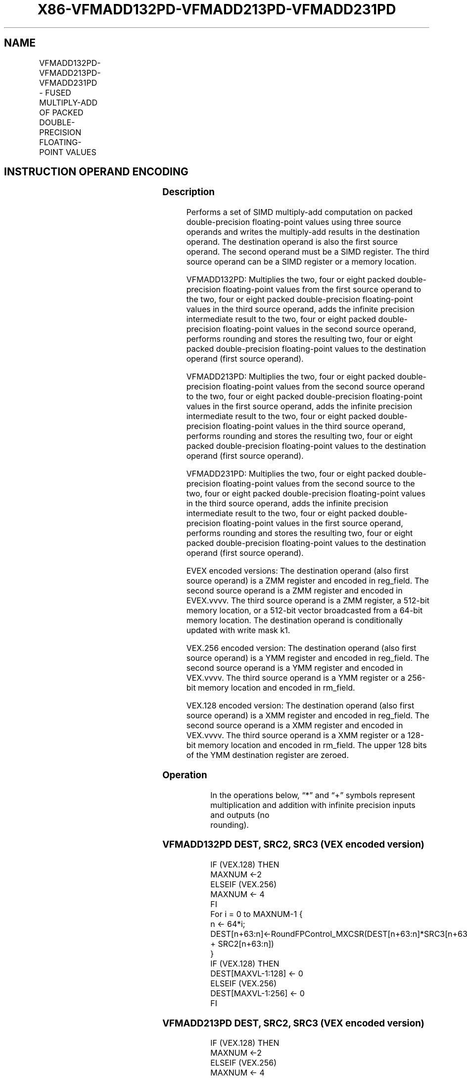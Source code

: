 .nh
.TH "X86-VFMADD132PD-VFMADD213PD-VFMADD231PD" "7" "May 2019" "TTMO" "Intel x86-64 ISA Manual"
.SH NAME
VFMADD132PD-VFMADD213PD-VFMADD231PD - FUSED MULTIPLY-ADD OF PACKED DOUBLE- PRECISION FLOATING-POINT VALUES
.TS
allbox;
l l l l l 
l l l l l .
\fB\fCOpcode/Instruction\fR	\fB\fCOp/En\fR	\fB\fC64/32 bit Mode Support\fR	\fB\fCCPUID Feature Flag\fR	\fB\fCDescription\fR
T{
VEX.128.66.0F38.W1 98 /r VFMADD132PD xmm1, xmm2, xmm3/m128
T}
	A	V/V	FMA	T{
Multiply packed double\-precision floating\-point values from xmm1 and xmm3/mem, add to xmm2 and put result in xmm1.
T}
T{
VEX.128.66.0F38.W1 A8 /r VFMADD213PD xmm1, xmm2, xmm3/m128
T}
	A	V/V	FMA	T{
Multiply packed double\-precision floating\-point values from xmm1 and xmm2, add to xmm3/mem and put result in xmm1.
T}
T{
VEX.128.66.0F38.W1 B8 /r VFMADD231PD xmm1, xmm2, xmm3/m128
T}
	A	V/V	FMA	T{
Multiply packed double\-precision floating\-point values from xmm2 and xmm3/mem, add to xmm1 and put result in xmm1.
T}
T{
VEX.256.66.0F38.W1 98 /r VFMADD132PD ymm1, ymm2, ymm3/m256
T}
	A	V/V	FMA	T{
Multiply packed double\-precision floating\-point values from ymm1 and ymm3/mem, add to ymm2 and put result in ymm1.
T}
T{
VEX.256.66.0F38.W1 A8 /r VFMADD213PD ymm1, ymm2, ymm3/m256
T}
	A	V/V	FMA	T{
Multiply packed double\-precision floating\-point values from ymm1 and ymm2, add to ymm3/mem and put result in ymm1.
T}
T{
VEX.256.66.0F38.W1 B8 /r VFMADD231PD ymm1, ymm2, ymm3/m256
T}
	A	V/V	FMA	T{
Multiply packed double\-precision floating\-point values from ymm2 and ymm3/mem, add to ymm1 and put result in ymm1.
T}
T{
EVEX.128.66.0F38.W1 98 /r VFMADD132PD xmm1 {k1}{z}, xmm2, xmm3/m128/m64bcst
T}
	A	V/V	AVX512VL AVX512F	T{
Multiply packed double\-precision floating\-point values from xmm1 and xmm3/m128/m64bcst, add to xmm2 and put result in xmm1.
T}
T{
EVEX.128.66.0F38.W1 A8 /r VFMADD213PD xmm1 {k1}{z}, xmm2, xmm3/m128/m64bcst
T}
	B	V/V	AVX512VL AVX512F	T{
Multiply packed double\-precision floating\-point values from xmm1 and xmm2, add to xmm3/m128/m64bcst and put result in xmm1.
T}
T{
EVEX.128.66.0F38.W1 B8 /r VFMADD231PD xmm1 {k1}{z}, xmm2, xmm3/m128/m64bcst
T}
	B	V/V	AVX512VL AVX512F	T{
Multiply packed double\-precision floating\-point values from xmm2 and xmm3/m128/m64bcst, add to xmm1 and put result in xmm1.
T}
T{
EVEX.256.66.0F38.W1 98 /r VFMADD132PD ymm1 {k1}{z}, ymm2, ymm3/m256/m64bcst
T}
	B	V/V	AVX512VL AVX512F	T{
Multiply packed double\-precision floating\-point values from ymm1 and ymm3/m256/m64bcst, add to ymm2 and put result in ymm1.
T}
T{
EVEX.256.66.0F38.W1 A8 /r VFMADD213PD ymm1 {k1}{z}, ymm2, ymm3/m256/m64bcst
T}
	B	V/V	AVX512VL AVX512F	T{
Multiply packed double\-precision floating\-point values from ymm1 and ymm2, add to ymm3/m256/m64bcst and put result in ymm1.
T}
T{
EVEX.256.66.0F38.W1 B8 /r VFMADD231PD ymm1 {k1}{z}, ymm2, ymm3/m256/m64bcst
T}
	B	V/V	AVX512VL AVX512F	T{
Multiply packed double\-precision floating\-point values from ymm2 and ymm3/m256/m64bcst, add to ymm1 and put result in ymm1.
T}
T{
EVEX.512.66.0F38.W1 98 /r VFMADD132PD zmm1 {k1}{z}, zmm2, zmm3/m512/m64bcst{er}
T}
	B	V/V	AVX512F	T{
Multiply packed double\-precision floating\-point values from zmm1 and zmm3/m512/m64bcst, add to zmm2 and put result in zmm1.
T}
T{
EVEX.512.66.0F38.W1 A8 /r VFMADD213PD zmm1 {k1}{z}, zmm2, zmm3/m512/m64bcst{er}
T}
	B	V/V	AVX512F	T{
Multiply packed double\-precision floating\-point values from zmm1 and zmm2, add to zmm3/m512/m64bcst and put result in zmm1.
T}
T{
EVEX.512.66.0F38.W1 B8 /r VFMADD231PD zmm1 {k1}{z}, zmm2, zmm3/m512/m64bcst{er}
T}
	B	V/V	AVX512F	T{
Multiply packed double\-precision floating\-point values from zmm2 and zmm3/m512/m64bcst, add to zmm1 and put result in zmm1.
T}
.TE

.SH INSTRUCTION OPERAND ENCODING
.TS
allbox;
l l l l l l 
l l l l l l .
Op/En	Tuple Type	Operand 1	Operand 2	Operand 3	Operand 4
A	NA	ModRM:reg (r, w)	VEX.vvvv (r)	ModRM:r/m (r)	NA
B	Full	ModRM:reg (r, w)	EVEX.vvvv (r)	ModRM:r/m (r)	NA
.TE

.SS Description
.PP
Performs a set of SIMD multiply\-add computation on packed
double\-precision floating\-point values using three source operands and
writes the multiply\-add results in the destination operand. The
destination operand is also the first source operand. The second operand
must be a SIMD register. The third source operand can be a SIMD register
or a memory location.

.PP
VFMADD132PD: Multiplies the two, four or eight packed double\-precision
floating\-point values from the first source operand to the two, four or
eight packed double\-precision floating\-point values in the third source
operand, adds the infinite precision intermediate result to the two,
four or eight packed double\-precision floating\-point values in the
second source operand, performs rounding and stores the resulting two,
four or eight packed double\-precision floating\-point values to the
destination operand (first source operand).

.PP
VFMADD213PD: Multiplies the two, four or eight packed double\-precision
floating\-point values from the second source operand to the two, four or
eight packed double\-precision floating\-point values in the first source
operand, adds the infinite precision intermediate result to the two,
four or eight packed double\-precision floating\-point values in the third
source operand, performs rounding and stores the resulting two, four or
eight packed double\-precision floating\-point values to the destination
operand (first source operand).

.PP
VFMADD231PD: Multiplies the two, four or eight packed double\-precision
floating\-point values from the second source to the two, four or eight
packed double\-precision floating\-point values in the third source
operand, adds the infinite precision intermediate result to the two,
four or eight packed double\-precision floating\-point values in the first
source operand, performs rounding and stores the resulting two, four or
eight packed double\-precision floating\-point values to the destination
operand (first source operand).

.PP
EVEX encoded versions: The destination operand (also first source
operand) is a ZMM register and encoded in reg\_field. The second source
operand is a ZMM register and encoded in EVEX.vvvv. The third source
operand is a ZMM register, a 512\-bit memory location, or a 512\-bit
vector broadcasted from a 64\-bit memory location. The destination
operand is conditionally updated with write mask k1.

.PP
VEX.256 encoded version: The destination operand (also first source
operand) is a YMM register and encoded in reg\_field. The second source
operand is a YMM register and encoded in VEX.vvvv. The third source
operand is a YMM register or a 256\-bit memory location and encoded in
rm\_field.

.PP
VEX.128 encoded version: The destination operand (also first source
operand) is a XMM register and encoded in reg\_field. The second source
operand is a XMM register and encoded in VEX.vvvv. The third source
operand is a XMM register or a 128\-bit memory location and encoded in
rm\_field. The upper 128 bits of the YMM destination register are
zeroed.

.SS Operation
.PP
.RS

.nf
In the operations below, “*” and “+” symbols represent multiplication and addition with infinite precision inputs and outputs (no
rounding).

.fi
.RE

.SS VFMADD132PD DEST, SRC2, SRC3 (VEX encoded version)
.PP
.RS

.nf
IF (VEX.128) THEN
    MAXNUM ←2
ELSEIF (VEX.256)
    MAXNUM ← 4
FI
For i = 0 to MAXNUM\-1 {
    n ← 64*i;
    DEST[n+63:n]←RoundFPControl\_MXCSR(DEST[n+63:n]*SRC3[n+63:n] + SRC2[n+63:n])
}
IF (VEX.128) THEN
    DEST[MAXVL\-1:128] ← 0
ELSEIF (VEX.256)
    DEST[MAXVL\-1:256] ← 0
FI

.fi
.RE

.SS VFMADD213PD DEST, SRC2, SRC3 (VEX encoded version)
.PP
.RS

.nf
IF (VEX.128) THEN
    MAXNUM ←2
ELSEIF (VEX.256)
    MAXNUM ← 4
FI
For i = 0 to MAXNUM\-1 {
    n ← 64*i;
    DEST[n+63:n]←RoundFPControl\_MXCSR(SRC2[n+63:n]*DEST[n+63:n] + SRC3[n+63:n])
}
IF (VEX.128) THEN
    DEST[MAXVL\-1:128] ← 0
ELSEIF (VEX.256)
    DEST[MAXVL\-1:256] ← 0
FI

.fi
.RE

.SS VFMADD231PD DEST, SRC2, SRC3 (VEX encoded version)
.PP
.RS

.nf
IF (VEX.128) THEN
    MAXNUM ←2
ELSEIF (VEX.256)
    MAXNUM ← 4
FI
For i = 0 to MAXNUM\-1 {
    n ← 64*i;
    DEST[n+63:n]←RoundFPControl\_MXCSR(SRC2[n+63:n]*SRC3[n+63:n] + DEST[n+63:n])
}
IF (VEX.128) THEN
    DEST[MAXVL\-1:128] ← 0
ELSEIF (VEX.256)
    DEST[MAXVL\-1:256] ← 0
FI

.fi
.RE

.SS VFMADD132PD DEST, SRC2, SRC3 (EVEX encoded version, when src3 operand is a register)
.PP
.RS

.nf
(KL, VL) = (2, 128), (4, 256), (8, 512)
IF (VL = 512) AND (EVEX.b = 1)
    THEN
        SET\_RM(EVEX.RC);
    ELSE
        SET\_RM(MXCSR.RM);
FI;
FOR j←0 TO KL\-1
    i←j * 64
    IF k1[j] OR *no writemask*
        THEN DEST[i+63:i]←
            RoundFPControl(DEST[i+63:i]*SRC3[i+63:i] + SRC2[i+63:i])
        ELSE
            IF *merging\-masking* ; merging\-masking
                THEN *DEST[i+63:i] remains unchanged*
                ELSE ; zeroing\-masking
                    DEST[i+63:i] ← 0
            FI
    FI;
ENDFOR
DEST[MAXVL\-1:VL] ← 0

.fi
.RE

.SS VFMADD132PD DEST, SRC2, SRC3 (EVEX encoded version, when src3 operand is a memory source)
.PP
.RS

.nf
(KL, VL) = (2, 128), (4, 256), (8, 512)
FOR j←0 TO KL\-1
    i←j * 64
    IF k1[j] OR *no writemask*
        THEN
            IF (EVEX.b = 1)
                THEN
                    DEST[i+63:i] ←
            RoundFPControl\_MXCSR(DEST[i+63:i]*SRC3[63:0] + SRC2[i+63:i])
                ELSE
                    DEST[i+63:i] ←
            RoundFPControl\_MXCSR(DEST[i+63:i]*SRC3[i+63:i] + SRC2[i+63:i])
            FI;
        ELSE
            IF *merging\-masking* ; merging\-masking
                THEN *DEST[i+63:i] remains unchanged*
                ELSE ; zeroing\-masking
                    DEST[i+63:i] ← 0
            FI
    FI;
ENDFOR
DEST[MAXVL\-1:VL] ← 0

.fi
.RE

.SS VFMADD213PD DEST, SRC2, SRC3 (EVEX encoded version, when src3 operand is a is a register)
.PP
.RS

.nf
(KL, VL) = (2, 128), (4, 256), (8, 512)
IF (VL = 512) AND (EVEX.b = 1)
    THEN
        SET\_RM(EVEX.RC);
    ELSE
        SET\_RM(MXCSR.RM);
FI;
FOR j←0 TO KL\-1
    i←j * 64
    IF k1[j] OR *no writemask*
        THEN DEST[i+63:i]←
            RoundFPControl(SRC2[i+63:i]*DEST[i+63:i] + SRC3[i+63:i])
        ELSE
            IF *merging\-masking* ; merging\-masking
                THEN *DEST[i+63:i] remains unchanged*
                ELSE ; zeroing\-masking
                    DEST[i+63:i] ← 0
            FI
    FI;
ENDFOR
DEST[MAXVL\-1:VL] ← 0

.fi
.RE

.SS VFMADD213PD DEST, SRC2, SRC3 (EVEX encoded version, when src3 operand is a memory source)
.PP
.RS

.nf
(KL, VL) = (2, 128), (4, 256), (8, 512)
FOR j←0 TO KL\-1
    i←j * 64
    IF k1[j] OR *no writemask*
        THEN
            IF (EVEX.b = 1)
                THEN
                    DEST[i+63:i] ←
            RoundFPControl\_MXCSR(SRC2[i+63:i]*DEST[i+63:i] + SRC3[63:0])
                ELSE
                    DEST[i+63:i] ←
            RoundFPControl\_MXCSR(SRC2[i+63:i]*DEST[i+63:i] + SRC3[i+63:i])
            FI;
        ELSE
            IF *merging\-masking* ; merging\-masking
                THEN *DEST[i+63:i] remains unchanged*
                ELSE ; zeroing\-masking
                    DEST[i+63:i] ← 0
            FI
    FI;
ENDFOR
DEST[MAXVL\-1:VL] ← 0

.fi
.RE

.SS VFMADD231PD DEST, SRC2, SRC3 (EVEX encoded version, when src3 operand is a register)
.PP
.RS

.nf
(KL, VL) = (2, 128), (4, 256), (8, 512)
IF (VL = 512) AND (EVEX.b = 1)
    THEN
        SET\_RM(EVEX.RC);
    ELSE
        SET\_RM(MXCSR.RM);
FI;
FOR j←0 TO KL\-1
    i←j * 64
    IF k1[j] OR *no writemask*
        THEN DEST[i+63:i]←
            RoundFPControl(SRC2[i+63:i]*SRC3[i+63:i] + DEST[i+63:i])
        ELSE
            IF *merging\-masking* ; merging\-masking
                THEN *DEST[i+63:i] remains unchanged*
                ELSE ; zeroing\-masking
                    DEST[i+63:i] ← 0
            FI
    FI;
ENDFOR
DEST[MAXVL\-1:VL] ← 0

.fi
.RE

.SS VFMADD231PD DEST, SRC2, SRC3 (EVEX encoded version, when src3 operand is a memory source)
.PP
.RS

.nf
(KL, VL) = (2, 128), (4, 256), (8, 512)
FOR j←0 TO KL\-1
    i←j * 64
    IF k1[j] OR *no writemask*
        THEN
            IF (EVEX.b = 1)
                THEN
                    DEST[i+63:i] ←
            RoundFPControl\_MXCSR(SRC2[i+63:i]*SRC3[63:0] + DEST[i+63:i])
                ELSE
                    DEST[i+63:i] ←
            RoundFPControl\_MXCSR(SRC2[i+63:i]*SRC3[i+63:i] + DEST[i+63:i])
            FI;
        ELSE
            IF *merging\-masking* ; merging\-masking
                THEN *DEST[i+63:i] remains unchanged*
                ELSE ; zeroing\-masking
                    DEST[i+63:i] ← 0
            FI
    FI;
ENDFOR
DEST[MAXVL\-1:VL] ← 0

.fi
.RE

.SS Intel C/C++ Compiler Intrinsic Equivalent
.PP
.RS

.nf
VFMADDxxxPD \_\_m512d \_mm512\_fmadd\_pd(\_\_m512d a, \_\_m512d b, \_\_m512d c);

VFMADDxxxPD \_\_m512d \_mm512\_fmadd\_round\_pd(\_\_m512d a, \_\_m512d b, \_\_m512d c, int r);

VFMADDxxxPD \_\_m512d \_mm512\_mask\_fmadd\_pd(\_\_m512d a, \_\_mmask8 k, \_\_m512d b, \_\_m512d c);

VFMADDxxxPD \_\_m512d \_mm512\_maskz\_fmadd\_pd(\_\_mmask8 k, \_\_m512d a, \_\_m512d b, \_\_m512d c);

VFMADDxxxPD \_\_m512d \_mm512\_mask3\_fmadd\_pd(\_\_m512d a, \_\_m512d b, \_\_m512d c, \_\_mmask8 k);

VFMADDxxxPD \_\_m512d \_mm512\_mask\_fmadd\_round\_pd(\_\_m512d a, \_\_mmask8 k, \_\_m512d b, \_\_m512d c, int r);

VFMADDxxxPD \_\_m512d \_mm512\_maskz\_fmadd\_round\_pd(\_\_mmask8 k, \_\_m512d a, \_\_m512d b, \_\_m512d c, int r);

VFMADDxxxPD \_\_m512d \_mm512\_mask3\_fmadd\_round\_pd(\_\_m512d a, \_\_m512d b, \_\_m512d c, \_\_mmask8 k, int r);

VFMADDxxxPD \_\_m256d \_mm256\_mask\_fmadd\_pd(\_\_m256d a, \_\_mmask8 k, \_\_m256d b, \_\_m256d c);

VFMADDxxxPD \_\_m256d \_mm256\_maskz\_fmadd\_pd(\_\_mmask8 k, \_\_m256d a, \_\_m256d b, \_\_m256d c);

VFMADDxxxPD \_\_m256d \_mm256\_mask3\_fmadd\_pd(\_\_m256d a, \_\_m256d b, \_\_m256d c, \_\_mmask8 k);

VFMADDxxxPD \_\_m128d \_mm\_mask\_fmadd\_pd(\_\_m128d a, \_\_mmask8 k, \_\_m128d b, \_\_m128d c);

VFMADDxxxPD \_\_m128d \_mm\_maskz\_fmadd\_pd(\_\_mmask8 k, \_\_m128d a, \_\_m128d b, \_\_m128d c);

VFMADDxxxPD \_\_m128d \_mm\_mask3\_fmadd\_pd(\_\_m128d a, \_\_m128d b, \_\_m128d c, \_\_mmask8 k);

VFMADDxxxPD \_\_m128d \_mm\_fmadd\_pd (\_\_m128d a, \_\_m128d b, \_\_m128d c);

VFMADDxxxPD \_\_m256d \_mm256\_fmadd\_pd (\_\_m256d a, \_\_m256d b, \_\_m256d c);

.fi
.RE

.SS SIMD Floating\-Point Exceptions
.PP
Overflow, Underflow, Invalid, Precision, Denormal

.SS Other Exceptions
.PP
VEX\-encoded instructions, see Exceptions Type 2.

.PP
EVEX\-encoded instructions, see Exceptions Type E2.

.SH SEE ALSO
.PP
x86\-manpages(7) for a list of other x86\-64 man pages.

.SH COLOPHON
.PP
This UNOFFICIAL, mechanically\-separated, non\-verified reference is
provided for convenience, but it may be incomplete or broken in
various obvious or non\-obvious ways. Refer to Intel® 64 and IA\-32
Architectures Software Developer’s Manual for anything serious.

.br
This page is generated by scripts; therefore may contain visual or semantical bugs. Please report them (or better, fix them) on https://github.com/ttmo-O/x86-manpages.

.br
Copyleft TTMO 2020 (Turkish Unofficial Chamber of Reverse Engineers - https://ttmo.re).
